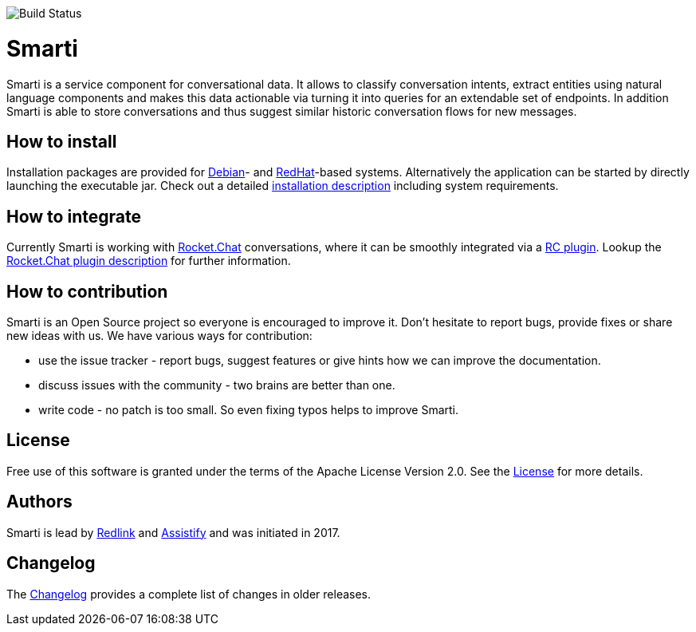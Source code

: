 image::https://travis-ci.org/redlink-gmbh/smarti.svg?branch=master[Build Status]

= Smarti

Smarti is a service component for conversational data. It allows to classify conversation intents, extract entities using
natural language components and makes this data actionable via turning it into queries for an extendable set of endpoints.
In addition Smarti is able to store conversations and thus suggest similar historic conversation flows for new messages.

== How to install

Installation packages are provided for https://www.debian.org[Debian]- and https://www.redhat.com[RedHat]-based systems. Alternatively the application can
be started by directly launching the executable jar. Check out a detailed link:docs/installation.adoc[installation description] including system requirements.

== How to integrate

Currently Smarti is working with https://rocket.chat[Rocket.Chat] conversations, where it can be smoothly integrated via a https://github.com/mrsimpson/Rocket.Chat[RC plugin].
Lookup the link:docs/integrations/rocketchat.adoc[Rocket.Chat plugin description] for further information.

== How to contribution

Smarti is an Open Source project so everyone is encouraged to improve it. Don't hesitate to report bugs, provide fixes or
share new ideas with us. We have various ways for contribution:

* use the issue tracker - report bugs, suggest features or give hints how we can improve the documentation.
* discuss issues with the community - two brains are better than one.
* write code - no patch is too small. So even fixing typos helps to improve Smarti.

== License
Free use of this software is granted under the terms of the Apache License Version 2.0.
See the link:LICENSE.txt[License] for more details.

== Authors
Smarti is lead by http://redlink.co[Redlink] and http://assistify.de[Assistify] and was initiated in 2017.

== Changelog
The link:docs/changelog.adoc[Changelog] provides a complete list of changes in older releases.


